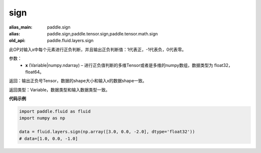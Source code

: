 .. _cn_api_fluid_layers_sign:

sign
-------------------------------

.. py:function:: paddle.fluid.layers.sign(x)

:alias_main: paddle.sign
:alias: paddle.sign,paddle.tensor.sign,paddle.tensor.math.sign
:old_api: paddle.fluid.layers.sign






此OP对输入x中每个元素进行正负判断，并且输出正负判断值：1代表正，-1代表负，0代表零。

参数：
    - **x** (Variable|numpy.ndarray) – 进行正负值判断的多维Tensor或者是多维的numpy数组，数据类型为 float32，float64。

返回：输出正负号Tensor，数据的shape大小和输入x的数据shape一致。

返回类型：Variable，数据类型和输入数据类型一致。

**代码示例**

..  code-block:: python

    import paddle.fluid as fluid
    import numpy as np

    data = fluid.layers.sign(np.array([3.0, 0.0, -2.0], dtype='float32'))
    # data=[1.0, 0.0, -1.0]

